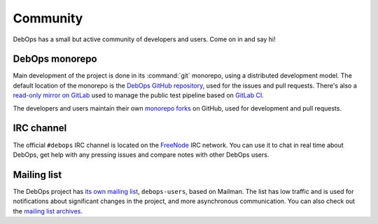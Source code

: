 .. _community:

Community
=========

DebOps has a small but active community of developers and users. Come on in and
say hi!

DebOps monorepo
---------------

Main development of the project is done in its :command:`git` monorepo, using
a distributed development model. The default location of the monorepo is the
`DebOps GitHub repository`__, used for the issues and pull requests. There's
also a `read-only mirror on GitLab`__ used to manage the public test pipeline
based on `GitLab CI`__.

The developers and users maintain their own `monorepo forks`__ on GitHub, used
for development and pull requests.

.. __: https://github.com/debops/debops/
.. __: https://gitlab.com/debops/debops/
.. __: https://about.gitlab.com/product/continuous-integration/
.. __: https://github.com/debops/debops/network/members


IRC channel
-----------

The official ``#debops`` IRC channel is located on the `FreeNode`__ IRC
network. You can use it to chat in real time about DebOps, get help with any
pressing issues and compare notes with other DebOps users.

.. __: https://freenode.net/


Mailing list
------------

The DebOps project has `its own mailing list`__, ``debops-users``, based on
Mailman. The list has low traffic and is used for notifications about
significant changes in the project, and more asynchronous communication. You
can also check out the `mailing list archives`__.

.. __: https://lists.debops.org/mailman/listinfo/
.. __: https://lists.debops.org/pipermail/debops-users/
